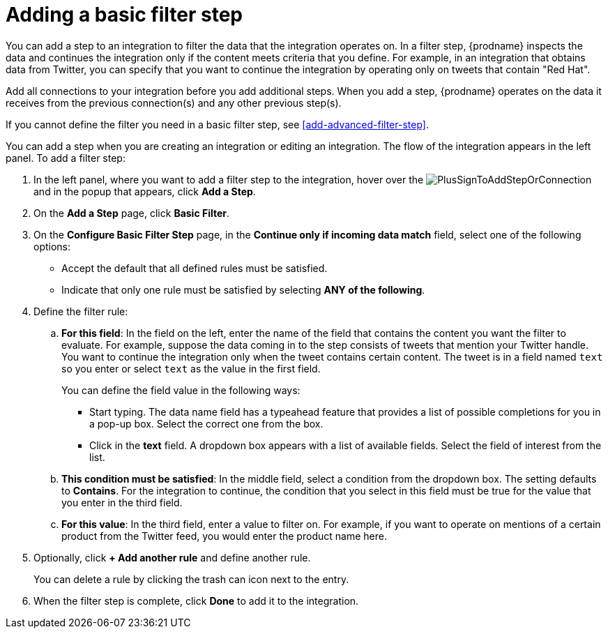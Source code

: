 [id='add-basic-filter-step']
= Adding a basic filter step

You can add a step to an integration to filter the data that the
integration operates on. In a filter step, {prodname} inspects the
data and continues the integration only if the content meets
criteria that you define. For example, in an integration that
obtains data from Twitter, you can specify that you want to
continue the integration by operating only on tweets that contain "Red Hat".

Add all connections to your integration before you add additional steps. When you
add a step, {prodname} operates on the data it receives from the
previous connection(s) and any other previous step(s).

If you cannot define the filter you need in a basic filter step,
see <<add-advanced-filter-step>>.

You can add a step when you are creating an integration or editing
an integration. The flow of the integration appears in the left panel. To
add a filter step:

. In the left panel, where you want to add a filter step to
the integration, hover over the
image:images/PlusSignToAddStepOrConnection.png[title='plus sign']
and in the popup that appears, click *Add a Step*.

. On the *Add a Step* page, click *Basic Filter*.

. On the *Configure Basic Filter Step* page, in
the *Continue only if incoming data match* field, select one of the
following options:
+
* Accept the
default that all defined rules must be satisfied.
*  Indicate that only
one rule must be satisfied by selecting *ANY of the following*.

. Define the filter rule:

.. *For this field*: In the field on the left, enter the name of the field that contains the
content you want the filter to evaluate. For example, suppose the data
coming in to the step consists of tweets that mention your Twitter handle.
You want to continue the integration only when the tweet contains
certain content. The tweet is in a field named `text` so you enter or
select `text` as the value in the first field.
+
You can define the field value in the following ways:
+
*** Start typing. The data name field has a typeahead feature that
provides a list of possible completions for you in a pop-up box.
Select the correct one from the box.
*** Click in the *text* field. A dropdown box appears with a list of
available fields. Select the field of interest from the list.

.. *This condition must be satisfied*: In the middle field, select a condition from the dropdown box.
The setting defaults to *Contains*. For the integration to continue,
the condition that you select in this field must be
true for the value that you enter in the third field.

.. *For this value*: In the third field, enter a value to filter on. For example,
if you want to operate on mentions of a certain product from the
Twitter feed, you would enter the product name here.

. Optionally, click *+ Add another rule* and define another rule.
+
You can delete a rule by clicking the trash can icon next to the entry.

. When the filter step is complete, click *Done* to add it to the integration.
